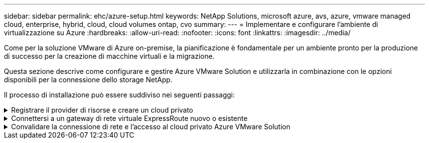 ---
sidebar: sidebar 
permalink: ehc/azure-setup.html 
keywords: NetApp Solutions, microsoft azure, avs, azure, vmware managed cloud, enterprise, hybrid, cloud, cloud volumes ontap, cvo 
summary:  
---
= Implementare e configurare l'ambiente di virtualizzazione su Azure
:hardbreaks:
:allow-uri-read: 
:nofooter: 
:icons: font
:linkattrs: 
:imagesdir: ../media/


[role="lead"]
Come per la soluzione VMware di Azure on-premise, la pianificazione è fondamentale per un ambiente pronto per la produzione di successo per la creazione di macchine virtuali e la migrazione.

Questa sezione descrive come configurare e gestire Azure VMware Solution e utilizzarla in combinazione con le opzioni disponibili per la connessione dello storage NetApp.

Il processo di installazione può essere suddiviso nei seguenti passaggi:

.Registrare il provider di risorse e creare un cloud privato
[%collapsible]
====
Per utilizzare Azure VMware Solution, registrare innanzitutto il provider di risorse nell'abbonamento identificato:

. Accedi al portale Azure.
. Nel menu del portale Azure, selezionare tutti i servizi.
. Nella finestra di dialogo tutti i servizi, inserire l'abbonamento e selezionare Abbonamenti.
. Per visualizzare, selezionare l'abbonamento dall'elenco.
. Selezionare Resource Providers (Provider di risorse) e immettere Microsoft.AVS nella ricerca.
. Se il provider di risorse non è registrato, selezionare Registra.
+
image::avs-register-create-pc-1.png[registro avs creare pc 1]

+
image::avs-register-create-pc-2.png[registro avs creare pc 2]

. Una volta registrato il provider di risorse, creare un cloud privato Azure VMware Solution utilizzando il portale Azure.
. Accedi al portale Azure.
. Selezionare Crea una nuova risorsa.
. Nella casella di testo Cerca nel marketplace, immettere Azure VMware Solution e selezionarla dai risultati.
. Nella pagina Azure VMware Solution, selezionare Create (Crea).
. Nella scheda Basics (informazioni di base), immettere i valori nei campi e selezionare Review (esamina) + Create (Crea).


Note:

* Per un rapido avvio, raccogliere le informazioni necessarie durante la fase di pianificazione.
* Selezionare un gruppo di risorse esistente o creare un nuovo gruppo di risorse per il cloud privato. Un gruppo di risorse è un container logico in cui le risorse Azure vengono distribuite e gestite.
* Assicurarsi che l'indirizzo CIDR sia univoco e non si sovrapponga ad altre reti virtuali Azure o on-premise. Il CIDR rappresenta la rete di gestione del cloud privato e viene utilizzato per i servizi di gestione del cluster, come vCenter Server e NSX-T Manager. NetApp consiglia di utilizzare uno spazio di indirizzi /22. In questo esempio, viene utilizzato 10.21.0.0/22.


image::avs-register-create-pc-3.png[registro avs creare pc 3]

Il processo di provisioning richiede circa 4-5 ore. Una volta completato il processo, verificare che l'implementazione abbia avuto esito positivo accedendo al cloud privato dal portale Azure. Al termine dell'implementazione viene visualizzato lo stato riuscito.

Un cloud privato Azure VMware Solution richiede una rete virtuale Azure. Poiché Azure VMware Solution non supporta vCenter on-premise, sono necessari ulteriori passaggi per l'integrazione con un ambiente on-premise esistente. È inoltre necessaria la configurazione di un circuito ExpressRoute e di un gateway di rete virtuale. In attesa del completamento del provisioning del cluster, creare una nuova rete virtuale o utilizzarne una esistente per connettersi alla soluzione VMware Azure.

image::avs-register-create-pc-4.png[registro avs creare pc 4]

====
.Connettersi a un gateway di rete virtuale ExpressRoute nuovo o esistente
[%collapsible]
====
Per creare una nuova rete virtuale Azure (VNET), selezionare la scheda Azure VNET Connect. In alternativa, è possibile crearne una manualmente dal portale Azure utilizzando la procedura guidata Create Virtual Network (Crea rete virtuale):

. Accedere al cloud privato Azure VMware Solution e alla connettività sotto l'opzione Manage (Gestisci).
. Selezionare Azure VNET Connect.
. Per creare un nuovo VNET, selezionare l'opzione Create New (Crea nuovo).
+
Questa funzione consente di connettere un VNET al cloud privato Azure VMware Solution. VNET consente la comunicazione tra i carichi di lavoro in questa rete virtuale creando automaticamente i componenti necessari (ad esempio, jump box, servizi condivisi come Azure NetApp Files e Cloud Volume ONTAP) al cloud privato creato in Azure VMware Solution su ExpressRoute.

+
*Nota:* lo spazio degli indirizzi VNET non deve sovrapporsi al CIDR del cloud privato.

+
image::azure-connect-gateway-1.png[gateway azure connect 1]

. Fornire o aggiornare le informazioni per il nuovo VNET e selezionare OK.


image::azure-connect-gateway-2.png[gateway azure connect 2]

La rete VNET con l'intervallo di indirizzi e la subnet del gateway forniti viene creata nel gruppo di risorse e di abbonamento designato.


NOTE: Se si crea un VNET manualmente, creare un gateway di rete virtuale con lo SKU appropriato e ExpressRoute come tipo di gateway. Una volta completata l'implementazione, collegare la connessione ExpressRoute al gateway di rete virtuale contenente il cloud privato Azure VMware Solution utilizzando la chiave di autorizzazione. Per ulteriori informazioni, vedere link:https://docs.microsoft.com/en-us/azure/azure-vmware/tutorial-configure-networking#create-a-vnet-manually["Configura il networking per il tuo cloud privato VMware in Azure"].

====
.Convalidare la connessione di rete e l'accesso al cloud privato Azure VMware Solution
[%collapsible]
====
Azure VMware Solution non consente di gestire un cloud privato con VMware vCenter on-premise. Per connettersi all'istanza di Azure VMware Solution vCenter è invece necessario un host jump. Creare un host jump nel gruppo di risorse designato e accedere a Azure VMware Solution vCenter. Questo host jump dovrebbe essere una macchina virtuale Windows sulla stessa rete virtuale creata per la connettività e dovrebbe fornire l'accesso a vCenter e NSX Manager.

image::azure-validate-network-1.png[azure convalida la rete 1]

Una volta eseguito il provisioning della macchina virtuale, utilizzare l'opzione Connect (Connetti) per accedere a RDP.

image::azure-validate-network-2.png[azure convalida la rete 2]

Accedere a vCenter da questa nuova macchina virtuale host jump utilizzando l'utente amministratore cloud . Per accedere alle credenziali, accedere al portale Azure e selezionare Identity (identità) (sotto l'opzione Manage (Gestisci) nel cloud privato). Da qui è possibile copiare gli URL e le credenziali utente per il cloud privato vCenter e NSX-T Manager.

image::azure-validate-network-3.png[azure convalida la rete 3]

Nella macchina virtuale Windows, aprire un browser e accedere all'URL del client Web vCenter (`"https://10.21.0.2/"`) e utilizzare il nome utente admin come *cloudadmin@vsphere.local* e incollare la password copiata. Allo stesso modo, è possibile accedere al gestore NSX-T anche utilizzando l'URL del client Web (`"https://10.21.0.3/"`) e utilizzare il nome utente admin e incollare la password copiata per creare nuovi segmenti o modificare i gateway di livello esistenti.


NOTE: Gli URL del client Web sono diversi per ogni SDDC fornito.

image::azure-validate-network-4.png[azure convalida la rete 4]

image::azure-validate-network-5.png[azure convalida la rete 5]

Azure VMware Solution SDDC è ora implementato e configurato. Sfrutta ExpressRoute Global Reach per connettere l'ambiente on-premise al cloud privato Azure VMware Solution. Per ulteriori informazioni, vedere link:https://docs.microsoft.com/en-us/azure/azure-vmware/tutorial-expressroute-global-reach-private-cloud["Ambienti on-premise peer per Azure VMware Solution"].

====